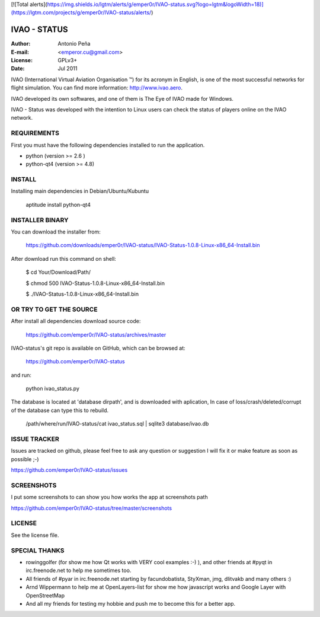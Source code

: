 [![Total alerts](https://img.shields.io/lgtm/alerts/g/emper0r/IVAO-status.svg?logo=lgtm&logoWidth=18)](https://lgtm.com/projects/g/emper0r/IVAO-status/alerts/)

===============
 IVAO - STATUS
===============

:Author: Antonio Peña
:E-mail: <emperor.cu@gmail.com>
:License: GPLv3+
:Date: Jul 2011

IVAO (International Virtual Aviation Organisation ™) for its acronym in English, 
is one of the most successful networks for flight simulation. 
You can find more information: http://www.ivao.aero.

IVAO developed its own softwares, and one of them is 
The Eye of IVAO made for Windows.

IVAO - Status was developed with the intention to Linux users 
can check the status of players online on the IVAO network.

REQUIREMENTS
============

First you must have the following dependencies installed to run the application.

* python (version >= 2.6 )
* python-qt4 (version >= 4.8)

INSTALL
=======

Installing main dependencies in Debian/Ubuntu/Kubuntu

    aptitude install python-qt4

INSTALLER BINARY
================

You can download the installer from:

    https://github.com/downloads/emper0r/IVAO-status/IVAO-Status-1.0.8-Linux-x86_64-Install.bin

After download run this command on shell:

    $ cd Your/Download/Path/

    $ chmod 500 IVAO-Status-1.0.8-Linux-x86_64-Install.bin

    $ ./IVAO-Status-1.0.8-Linux-x86_64-Install.bin 

OR TRY TO GET THE SOURCE
========================

After install all dependencies download source code:

    https://github.com/emper0r/IVAO-status/archives/master

IVAO-status's git repo is available on GitHub, which can be browsed at:

    https://github.com/emper0r/IVAO-status

and run:

    python ivao_status.py

The database is located at 'database dirpath', and is downloaded with aplication,
In case of loss/crash/deleted/corrupt of the database can type this to rebuild.

    /path/where/run/IVAO-status/cat ivao_status.sql | sqlite3 database/ivao.db

ISSUE TRACKER
=============
Issues are tracked on github, please feel free to ask any question or suggestion
I will fix it or make feature as soon as possible ;-)

https://github.com/emper0r/IVAO-status/issues

SCREENSHOTS
===========

I put some screenshots to can show you how works the app at screenshots path

https://github.com/emper0r/IVAO-status/tree/master/screenshots


LICENSE
=======

See the license file.

SPECIAL THANKS
==============
- rowinggolfer (for show me how Qt works with VERY cool examples :-) ),
  and other friends at #pyqt in irc.freenode.net to help me sometimes too.

- All friends of #pyar in irc.freenode.net starting by facundobatista, StyXman, jmg,
  dlitvakb and many others :)

- Arnd Wippermann to help me at OpenLayers-list 
  for show me how javascript works and Google Layer with OpenStreetMap

- And all my friends for testing my hobbie and push me to become this for
  a better app.
